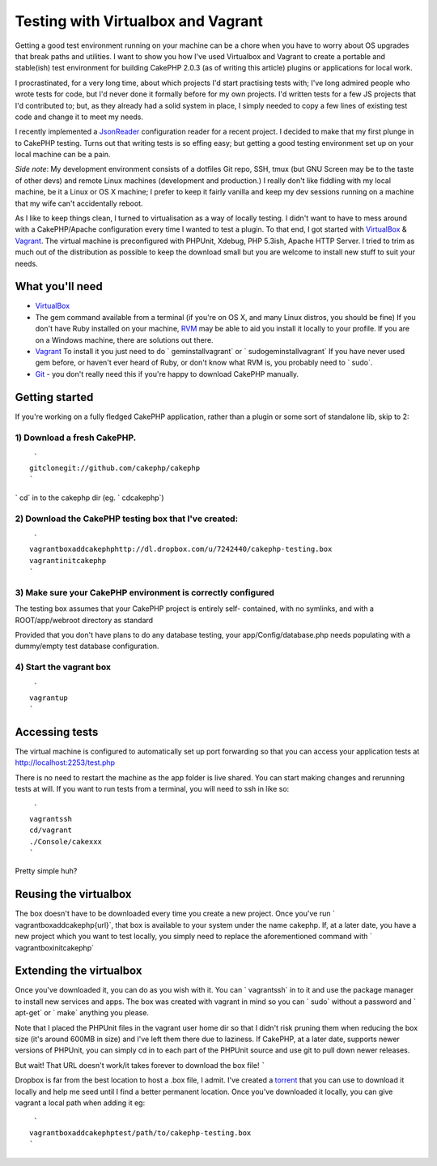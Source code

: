 Testing with Virtualbox and Vagrant
===================================

Getting a good test environment running on your machine can be a chore
when you have to worry about OS upgrades that break paths and
utilities. I want to show you how I've used Virtualbox and Vagrant to
create a portable and stable(ish) test environment for building
CakePHP 2.0.3 (as of writing this article) plugins or applications for
local work.

I procrastinated, for a very long time, about which projects I'd start
practising tests with; I've long admired people who wrote tests for
code, but I'd never done it formally before for my own projects. I'd
written tests for a few JS projects that I'd contributed to; but, as
they already had a solid system in place, I simply needed to copy a
few lines of existing test code and change it to meet my needs.

I recently implemented a `JsonReader`_ configuration reader for a
recent project. I decided to make that my first plunge in to CakePHP
testing. Turns out that writing tests is so effing easy; but getting a
good testing environment set up on your local machine can be a pain.

*Side note*: My development environment consists of a dotfiles Git
repo, SSH, tmux (but GNU Screen may be to the taste of other devs) and
remote Linux machines (development and production.) I really don't
like fiddling with my local machine, be it a Linux or OS X machine; I
prefer to keep it fairly vanilla and keep my dev sessions running on a
machine that my wife can't accidentally reboot.

As I like to keep things clean, I turned to virtualisation as a way of
locally testing. I didn't want to have to mess around with a
CakePHP/Apache configuration every time I wanted to test a plugin. To
that end, I got started with `VirtualBox`_ & `Vagrant`_. The virtual
machine is preconfigured with PHPUnit, Xdebug, PHP 5.3ish, Apache HTTP
Server. I tried to trim as much out of the distribution as possible to
keep the download small but you are welcome to install new stuff to
suit your needs.


What you'll need
````````````````

+ `VirtualBox`_
+ The gem command available from a terminal (if you're on OS X, and
  many Linux distros, you should be fine) If you don't have Ruby
  installed on your machine, `RVM`_ may be able to aid you install it
  locally to your profile. If you are on a Windows machine, there are
  solutions out there.
+ `Vagrant`_ To install it you just need to do ` geminstallvagrant` or
  ` sudogeminstallvagrant` If you have never used gem before, or haven't
  ever heard of Ruby, or don't know what RVM is, you probably need to `
  sudo`.
+ `Git`_ - you don't really need this if you're happy to download
  CakePHP manually.



Getting started
```````````````

If you're working on a fully fledged CakePHP application, rather than
a plugin or some sort of standalone lib, skip to 2:


1) Download a fresh CakePHP.
++++++++++++++++++++++++++++

::

     `
    gitclonegit://github.com/cakephp/cakephp
    `

` cd` in to the cakephp dir (eg. ` cdcakephp`)


2) Download the CakePHP testing box that I've created:
++++++++++++++++++++++++++++++++++++++++++++++++++++++

::

     `
    vagrantboxaddcakephphttp://dl.dropbox.com/u/7242440/cakephp-testing.box
    vagrantinitcakephp
    `



3) Make sure your CakePHP environment is correctly configured
+++++++++++++++++++++++++++++++++++++++++++++++++++++++++++++

The testing box assumes that your CakePHP project is entirely self-
contained, with no symlinks, and with a ROOT/app/webroot directory as
standard

Provided that you don't have plans to do any database testing, your
app/Config/database.php needs populating with a dummy/empty test
database configuration.


4) Start the vagrant box
++++++++++++++++++++++++

::

     `
    vagrantup
    `



Accessing tests
```````````````

The virtual machine is configured to automatically set up port
forwarding so that you can access your application tests at
http://localhost:2253/test.php

There is no need to restart the machine as the app folder is live
shared. You can start making changes and rerunning tests at will. If
you want to run tests from a terminal, you will need to ssh in like
so:

::

     `
    vagrantssh
    cd/vagrant
    ./Console/cakexxx
    `

Pretty simple huh?


Reusing the virtualbox
``````````````````````

The box doesn't have to be downloaded every time you create a new
project. Once you've run ` vagrantboxaddcakephp{url}`, that box is
available to your system under the name cakephp. If, at a later date,
you have a new project which you want to test locally, you simply need
to replace the aforementioned command with ` vagrantboxinitcakephp`


Extending the virtualbox
````````````````````````

Once you've downloaded it, you can do as you wish with it. You can `
vagrantssh` in to it and use the package manager to install new
services and apps. The box was created with vagrant in mind so you can
` sudo` without a password and ` apt-get` or ` make` anything you
please.

Note that I placed the PHPUnit files in the vagrant user home dir so
that I didn't risk pruning them when reducing the box size (it's
around 600MB in size) and I've left them there due to laziness. If
CakePHP, at a later date, supports newer versions of PHPUnit, you can
simply cd in to each part of the PHPUnit source and use git to pull
down newer releases.


But wait! That URL doesn't work/it takes forever to download the box
file!
`````

Dropbox is far from the best location to host a .box file, I admit.
I've created a `torrent`_ that you can use to download it locally and
help me seed until I find a better permanent location. Once you've
downloaded it locally, you can give vagrant a local path when adding
it eg:

::

     `
    vagrantboxaddcakephptest/path/to/cakephp-testing.box
    `



.. _torrent: http://dl.dropbox.com/u/7242440/cakephp-testing.box.torrent
.. _VirtualBox: http://virtualbox.org
.. _Vagrant: http://vagrantup.com
.. _Git: http://git-scm.com
.. _JsonReader: https://github.com/connrs/JsonReader
.. _RVM: http://beginrescueend.com/

.. author:: connrs
.. categories:: articles, tutorials
.. tags:: testing,Tutorials

